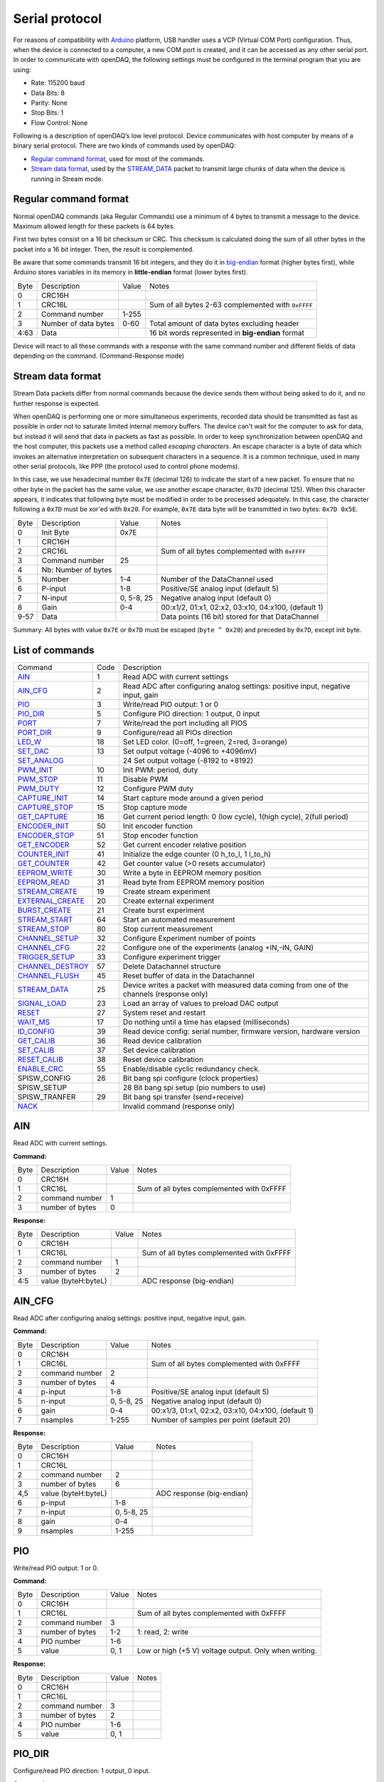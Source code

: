 
.. _`Serial protocol`:


Serial protocol
===============

For reasons of compatibility with Arduino_ platform, USB handler uses a VCP
(Virtual COM Port) configuration. Thus, when the device is connected to a
computer, a new COM port is created, and it can be accessed as any other serial
port. In order to communicate with openDAQ, the following settings must be
configured in the terminal program that you are using:

- Rate: 115200 baud
- Data Bits: 8
- Parity: None
- Stop Bits: 1
- Flow Control: None

Following is a description of openDAQ’s low level protocol. Device communicates
with host computer by means of a binary serial protocol. There are two kinds of
commands used by openDAQ:

- `Regular command format`_, used for most of the commands.
- `Stream data format`_, used by the STREAM_DATA_ packet to transmit large
  chunks of data when the device is running in Stream mode.

Regular command format
----------------------
Normal openDAQ commands (aka Regular Commands) use a minimum of 4 bytes to
transmit a message to the device. Maximum allowed length for these packets is
64 bytes.

First two bytes consist on a 16 bit checksum or CRC. This checksum is
calculated doing the sum of all other bytes in the packet into a 16 bit
integer. Then, the result is complemented.

Be aware that some commands transmit 16 bit integers, and they do it in
big-endian_ format (higher bytes first), while Arduino stores variables in its
memory in **little-endian** format (lower bytes first).

======= ======================= =========== ===========
Byte    Description             Value       Notes
------- ----------------------- ----------- -----------
0       CRC16H
1       CRC16L                              Sum of all bytes 2-63 complemented with ``0xFFFF``
2       Command number          1-255
3       Number of data bytes    0-60        Total amount of data bytes excluding header
4:63    Data                                16 bit words represented in **big-endian** format
======= ======================= =========== ===========

Device will react to all these commands with a response with the same command
number and different fields of data depending on the command. (Command-Response
mode)

Stream data format
------------------
Stream Data packets differ from normal commands because the device sends them
without being asked to do it, and no further response is expected.

When openDAQ is performing one or more simultaneous experiments, recorded data
should be transmitted as fast as possible in order not to saturate limited
internal memory buffers. The device can't wait for the computer to ask for
data, but instead it will send that data in packets as fast as possible.  In
order to keep synchronization between openDAQ and the host computer, this
packets use a method called `escaping characters`. An escape character is a
byte of data which invokes an alternative interpretation on subsequent
characters in a sequence. It is a common technique, used in many other serial
protocols, like PPP (the protocol used to control phone modems). 

In this case, we use hexadecimal number ``0x7E`` (decimal 126) to indicate
the start of a new packet. To ensure that no other byte in the packet has the
same value, we use another escape character, ``0x7D`` (decimal 125). When this
character appears, it indicates that following byte must be modified in order
to be processed adequately. In this case, the character following a ``0x7D`` must
be xor'ed with ``0x20``. For example, ``0x7E`` data byte will be transmitted in
two bytes: ``0x7D 0x5E``.

======= =================== ==============  ====================================================
Byte    Description         Value           Notes
------- ------------------- --------------  ----------------------------------------------------
0       Init Byte           0x7E
1       CRC16H
2       CRC16L                              Sum of all bytes complemented with ``0xFFFF``
3       Command number      25
4       Nb: Number of bytes
5       Number              1-4             Number of the DataChannel used
6       P-input             1-8             Positive/SE analog input (default 5)
7       N-input             0, 5-8, 25      Negative analog input (default 0)
8       Gain                0-4             00:x1/2, 01:x1, 02:x2, 03:x10, 04:x100,  (default 1)
9-57    Data                                Data points (16 bit) stored for that DataChannel
======= =================== ==============  ====================================================

Summary: All bytes with value ``0x7E`` or ``0x7D`` must be escaped (``byte ^ 0x20``)
and preceded by ``0x7D``, except init byte.


List of commands
----------------

================ ==== ================================================================================
Command          Code Description
---------------- ---- --------------------------------------------------------------------------------
AIN_             1    Read ADC with current settings
AIN_CFG_         2    Read ADC after configuring analog settings: positive input, negative input, gain
PIO_             3    Write/read PIO output: 1 or 0
PIO_DIR_         5    Configure PIO direction: 1 output, 0 input
PORT_            7    Write/read the port including all PIOS
PORT_DIR_        9    Configure/read all PIOs direction
LED_W_           18   Set LED color. (0=off, 1=green, 2=red, 3=orange)
SET_DAC_         13   Set output voltage (-4096 to +4096mV)
SET_ANALOG_		 24   Set output voltage (-8192 to +8192)
PWM_INIT_        10   Init PWM: period, duty
PWM_STOP_        11   Disable PWM
PWM_DUTY_        12   Configure PWM duty
CAPTURE_INIT_    14   Start capture mode around a given period
CAPTURE_STOP_    15   Stop capture mode
GET_CAPTURE_     16   Get current period length: 0 (low cycle), 1(high cycle), 2(full period)
ENCODER_INIT_    50   Init encoder function
ENCODER_STOP_    51   Stop encoder function
GET_ENCODER_     52   Get current encoder relative position
COUNTER_INIT_    41   Initialize the edge counter (0 h_to_l, 1 l_to_h)
GET_COUNTER_     42   Get counter value (>0 resets accumulator)
EEPROM_WRITE_    30   Write a byte in EEPROM memory position
EEPROM_READ_     31   Read byte from EEPROM memory position
STREAM_CREATE_   19   Create stream experiment
EXTERNAL_CREATE_ 20   Create external experiment
BURST_CREATE_    21   Create burst experiment
STREAM_START_    64   Start an automated measurement
STREAM_STOP_     80   Stop current measurement
CHANNEL_SETUP_   32   Configure Experiment number of points
CHANNEL_CFG_     22   Configure one of the experiments (analog +IN,-IN, GAIN)
TRIGGER_SETUP_   33   Configure experiment trigger
CHANNEL_DESTROY_ 57   Delete Datachannel structure
CHANNEL_FLUSH_   45   Reset buffer of data in the Datachannel
STREAM_DATA_     25   Device writes a packet with measured data coming from one of the channels (response only)
SIGNAL_LOAD_     23   Load an array of values to preload DAC output
RESET_           27   System reset and restart
WAIT_MS_         17   Do nothing until a time has elapsed (milliseconds)
ID_CONFIG_       39   Read device config: serial number, firmware version, hardware version
GET_CALIB_       36   Read device calibration
SET_CALIB_       37   Set device calibration
RESET_CALIB_     38   Reset device calibration
ENABLE_CRC_      55   Enable/disable cyclic redundancy check.
SPISW_CONFIG	 26   Bit bang spi configure (clock properties)
SPISW_SETUP		 28	  Bit bang spi setup (pio numbers to use)
SPISW_TRANFER	 29   Bit bang spi transfer (send+receive)
NACK_                 Invalid command (response only)
================ ==== ================================================================================


AIN
---
Read ADC with current settings.

**Command:**

======= =================== ==============  ====================================================
Byte    Description         Value           Notes
------- ------------------- --------------  ----------------------------------------------------
0       CRC16H
1       CRC16L                              Sum of all bytes complemented with 0xFFFF
2       command number      1
3       number of bytes     0
======= =================== ==============  ====================================================

**Response:**

======= =================== ==============  ====================================================
Byte    Description         Value           Notes
------- ------------------- --------------  ----------------------------------------------------
0       CRC16H
1       CRC16L                              Sum of all bytes complemented with 0xFFFF
2       command number      1
3       number of bytes     2
4:5     value (byteH:byteL)                 ADC response (big-endian)
======= =================== ==============  ====================================================

AIN_CFG
-------
Read ADC after configuring analog settings: positive input, negative input, gain.

**Command:**

======= =================== ==============  ====================================================
Byte    Description         Value           Notes
------- ------------------- --------------  ----------------------------------------------------
0       CRC16H              
1       CRC16L                              Sum of all bytes complemented with 0xFFFF
2       command number      2
3       number of bytes     4
4       p-input             1-8             Positive/SE analog input (default 5)
5       n-input             0, 5-8, 25      Negative analog input (default 0)
6       gain                0-4             00:x1/3, 01:x1, 02:x2, 03:x10, 04:x100, (default 1)
7       nsamples            1-255           Number of samples per point (default 20)
======= =================== ==============  ====================================================

**Response:**

======= =================== ==============  ====================================================
Byte    Description         Value           Notes
------- ------------------- --------------  ----------------------------------------------------
0       CRC16H
1       CRC16L
2       command number      2
3       number of bytes     6
4,5     value (byteH:byteL)                 ADC response (big-endian)
6       p-input             1-8
7       n-input             0, 5-8, 25
8       gain                0-4
9       nsamples            1-255
======= =================== ==============  ====================================================

PIO
---
Write/read PIO output: 1 or 0.

**Command:**

======= =================== ==============  ====================================================
Byte    Description         Value           Notes
------- ------------------- --------------  ----------------------------------------------------
0       CRC16H              
1       CRC16L                              Sum of all bytes complemented with 0xFFFF
2       command number      3
3       number of bytes     1-2             1: read, 2: write
4       PIO number          1-6
5       value               0, 1            Low or high (+5 V) voltage output. Only when writing.
======= =================== ==============  ====================================================

**Response:**

======= =================== ==============  ====================================================
Byte    Description         Value           Notes
------- ------------------- --------------  ----------------------------------------------------
0       CRC16H              
1       CRC16L
2       command number      3
3       number of bytes     2
4       PIO number          1-6
5       value               0, 1
======= =================== ==============  ====================================================

PIO_DIR
-------
Configure/read PIO direction: 1 output, 0 input.

**Command:**

======= =================== ==============  ====================================================
Byte    Description         Value           Notes
------- ------------------- --------------  ----------------------------------------------------
0       CRC16H              
1       CRC16L                              Sum of all bytes complemented with 0xFFFF
2       command number      5
3       number of bytes     1-2             1: read, 2: configure
4       PIO number          1-6
5       direction           0, 1            Input (0) or output (1). Only when writing.
======= =================== ==============  ====================================================

**Response:**

======= =================== ==============  ====================================================
Byte    Description         Value           Notes
------- ------------------- --------------  ----------------------------------------------------
0       CRC16H              
1       CRC16L                              Sum of all bytes complemented with 0xFFFF
2       command number      5
3       number of bytes     2
4       PIO number          1-6
5       direction           0, 1
======= =================== ==============  ====================================================

PORT
----
Write/read all PIOS in a port.

**Command:**

======= =================== ==============  ====================================================
Byte    Description         Value           Notes
------- ------------------- --------------  ----------------------------------------------------
0       CRC16H              
1       CRC16L                              Sum of all bytes complemented with 0xFFFF
2       command number      7
3       number of bytes     0-1             0: read port, 1: write port
4       value               0x00-0x3F       Output value of PIOs. Only when writing.
======= =================== ==============  ====================================================

**Response:**

======= =================== ==============  ====================================================
Byte    Description         Value           Notes
------- ------------------- --------------  ----------------------------------------------------
0       CRC16H              
1       CRC16L
2       command number      7
3       number of bytes     1
4       value               0x00-0x3F       Value of PIOs
======= =================== ==============  ====================================================

PORT_DIR
--------
Configure/read all PIOs direction.

**Command:**

======= =================== ==============  ====================================================
Byte    Description         Value           Notes
------- ------------------- --------------  ----------------------------------------------------
0       CRC16H              
1       CRC16L                              Sum of all bytes complemented with 0xFFFF
2       command number      9
3       number of bytes     0-1             0: read directions, 1: write directions
4       directions          0x00-0x3F       Direction of PIOs (0: input, 1: output). Only when writing.
======= =================== ==============  ====================================================

**Response:**

======= =================== ==============  ====================================================
Byte    Description         Value           Notes
------- ------------------- --------------  ----------------------------------------------------
0       CRC16H              
1       CRC16L
2       command number      9
3       number of bytes     1
4       directions          0x00-0x3F
======= =================== ==============  ====================================================

LED_W
-----
Set LED color (0=off, 1=green, 2=red, 3=orange).

**Command:**

======= =================== ==============  ====================================================
Byte    Description         Value           Notes
------- ------------------- --------------  ----------------------------------------------------
0       CRC16H              
1       CRC16L                              Sum of all bytes complemented with 0xFFFF
2       command number      18
3       number of bytes     1
4       LED color           0-3             0: off, 1: green, 2: red, 3: orange
======= =================== ==============  ====================================================

**Response:** Same as command.

SET_DAC
-------
Set DAC output voltage (RAW value). DAC resolution depends on device model (14 bits for openDAQ [M], 12bits for openDAQ[S]).

**Command:**

======= =================== ==============  ====================================================
Byte    Description         Value           Notes
------- ------------------- --------------  ----------------------------------------------------
0       CRC16H              
1       CRC16L                              Sum of all bytes complemented with 0xFFFF
2       command number      13
3       number of bytes     2
4,5     value               -8192 to 8191   Signed word (16 bit) value for output voltage
======= =================== ==============  ====================================================

**Response**: Same as command.

SET_ANALOG
-------
Set DAC output voltage (RAW value). DAC resolution depends on device model (14 bits for openDAQ [M], 12bits for openDAQ[S]).

**Command:**

======= =================== ==============  ====================================================
Byte    Description         Value           Notes
------- ------------------- --------------  ----------------------------------------------------
0       CRC16H              
1       CRC16L                              Sum of all bytes complemented with 0xFFFF
2       command number      24
3       number of bytes     2
4,5     value               -8192 to 8191   Signed word (16 bit) value for output voltage
======= =================== ==============  ====================================================

**Response**: Same as command.

PWM_INIT
--------
Init PWM: period, duty.

**Command:**

======= =================== ==============  ====================================================
Byte    Description         Value           Notes
------- ------------------- --------------  ----------------------------------------------------
0       CRC16H              
1       CRC16L                              Sum of all bytes complemented with 0xFFFF
2       command number      10				Starts PWM output at the given frecuency and duty cycle
3       number of bytes     4
4,5     frecuency			0:65535			Frecuency of the signal (microseconds)
6,7		duty				0:1023			High time of the signal: 0 means always low, 1023 means always high
======= =================== ==============  ====================================================

**Response**: Same as command.

PWM_STOP
--------
Disable PWM.

**Command:**

======= =================== ==============  ====================================================
Byte    Description         Value           Notes
------- ------------------- --------------  ----------------------------------------------------
0       CRC16H              
1       CRC16L                              Sum of all bytes complemented with 0xFFFF
2       command number      11				Stops PWM output
3       number of bytes     0
======= =================== ==============  ====================================================

**Response**: Same as command.

PWM_DUTY
--------
Configure PWM duty.

**Command:**

======= =================== ==============  ====================================================
Byte    Description         Value           Notes
------- ------------------- --------------  ----------------------------------------------------
0       CRC16H              
1       CRC16L                              Sum of all bytes complemented with 0xFFFF
2       command number      10				
3       number of bytes     4
4,5     duty				0:1023			High time of the signal: 0 means always low, 1023 means always high
======= =================== ==============  ====================================================

**Response**: Same as command.

SPISW_CONFIG
--------
Bit bang spi configure (clock properties).

**Command:**

======= =================== ==============  ====================================================
Byte    Description         Value           Notes
------- ------------------- --------------  ----------------------------------------------------
0       CRC16H              
1       CRC16L                              Sum of all bytes complemented with 0xFFFF
2       command number      26
3       number of bytes     2
4     	CPOL option         0:1             Clock polarity: clock pin state when inactive
5		CPHA option			0:1				Clock phase: data valid on clock leading (0) or trailing (1) edges   
======= =================== ==============  ====================================================

**Response**: Same as command.

SPISW_SETUP
--------
Bit bang spi setup (pio numbers to use).

**Command:**

======= =================== ==============  ====================================================
Byte    Description         Value           Notes
------- ------------------- --------------  ----------------------------------------------------
0       CRC16H              
1       CRC16L                              Sum of all bytes complemented with 0xFFFF
2       command number      28
3       number of bytes     0:3				0: Use default pin values (BBSCK=PIO1, BBMOSI=PIO2, BBMISO=PIO3)
4     	BBSCK pin number    1:6             Clock pin for bit bang SPI transfer
5		BBMOSI pin number 	1:6				Master out-Slave in pin for bit bang SPI transfer
6   	BBMISO pin number   1:6				Master in-Slave out pin for bit bang SPI transfer
======= =================== ==============  ====================================================

**Response**: Same as command.

SPISW_TRANSFER
--------
Bit bang spi transfer (send+receive).

**Command:**

======= =================== ==============  ====================================================
Byte    Description         Value           Notes
------- ------------------- --------------  ----------------------------------------------------
0       CRC16H              
1       CRC16L                              Sum of all bytes complemented with 0xFFFF
2       command number      29
3       number of bytes     1:64            Number of bytes to transmit via SPI (transmit or receive)
4:64    data to send		HEX				Bytes to transmit (MOSI output)
======= =================== ==============  ====================================================

**Response:**

======= =================== ==============  ====================================================
Byte    Description         Value           Notes
------- ------------------- --------------  ----------------------------------------------------
0       CRC16H              
1       CRC16L
2       command number      29
3       number of bytes     1:64
4:64    data received		HEX				Bytes received in the transmission (MISO input)
======= =================== ==============  ====================================================

CAPTURE_INIT
------------
Start capture mode around a given period.

**Command:**

======= =================== ==============  ====================================================
Byte    Description         Value           Notes
------- ------------------- --------------  ----------------------------------------------------
0       CRC16H              
1       CRC16L                              Sum of all bytes complemented with 0xFFFF
2       command number      14
3       number of bytes     2
4       period              0-65535         Aproximate period of the wave (microseconds)
======= =================== ==============  ====================================================

**Response:** Same as command.

CAPTURE_STOP
------------
Stop capture mode.

**Command:**

======= =================== ==============  ====================================================
Byte    Description         Value           Notes
------- ------------------- --------------  ----------------------------------------------------
0       CRC16H              
1       CRC16L                              Sum of all bytes complemented with 0xFFFF
2       command number      15
3       number of bytes     0
======= =================== ==============  ====================================================

**Response:** Same as command.

GET_CAPTURE
-----------
Get current period length: 0 (low cycle), 1(high cycle), 2(full period).

**Command:**

======= =================== ==============  ====================================================
Byte    Description         Value           Notes
------- ------------------- --------------  ----------------------------------------------------
0       CRC16H              
1       CRC16L                              Sum of all bytes complemented with 0xFFFF
2       command number      16
3       number of bytes     1
4       edge                0-1-2           0 Low cycle, 1 High cycle, 2 Full period
======= =================== ==============  ====================================================

**Response:**

======= =================== ==============  ====================================================
Byte    Description         Value           Notes
------- ------------------- --------------  ----------------------------------------------------
0       CRC16H              
1       CRC16L                              Sum of all bytes complemented with 0xFFFF
2       command number      14
3       number of bytes     2
4       edge                0-1-2
5       period              0:65535         Period (microseconds)
======= =================== ==============  ====================================================

ENCODER_INIT
------------
Init encoder function.

**Command:**

======= =================== ==============  ====================================================
Byte    Description         Value           Notes
------- ------------------- --------------  ----------------------------------------------------
0       CRC16H              
1       CRC16L                              Sum of all bytes complemented with 0xFFFF
2       command number      50
3       number of bytes     1
4       resolution          0:255           Max. number of ticks per round
======= =================== ==============  ====================================================

**Response:** Same as command.

ENCODER_STOP
------------
Stop encoder function.

**Command:**

======= =================== ==============  ====================================================
Byte    Description         Value           Notes
------- ------------------- --------------  ----------------------------------------------------
0       CRC16H              
1       CRC16L                              Sum of all bytes complemented with 0xFFFF
2       command number      51
3       number of bytes     0
======= =================== ==============  ====================================================

**Response:** Same as command.

GET_ENCODER
-----------
Get current encoder relative position.

**Command:**

======= =================== ==============  ====================================================
Byte    Description         Value           Notes
------- ------------------- --------------  ----------------------------------------------------
0       CRC16H              
1       CRC16L                              Sum of all bytes complemented with 0xFFFF
2       command number      52
3       number of bytes     0
======= =================== ==============  ====================================================

**Response:**

======= =================== ==============  ====================================================
Byte    Description         Value           Notes
------- ------------------- --------------  ----------------------------------------------------
0       CRC16H              
1       CRC16L                              Sum of all bytes complemented with 0xFFFF
2       command number      52
3       number of bytes     2
4		position			0:65535			Actual encoder value (must be<resolution)
======= =================== ==============  ====================================================

COUNTER_INIT
------------
Initialize the edge counter (0 h_to_l, 1 l_to_h).

**Command:**

======= =================== ==============  ====================================================
Byte    Description         Value           Notes
------- ------------------- --------------  ----------------------------------------------------
0       CRC16H              
1       CRC16L                              Sum of all bytes complemented with 0xFFFF
2       command number      41
3       number of bytes     1
4       edge                0-1             Which edge increments the count (1 L_to_H, 0 H_to_L)
======= =================== ==============  ====================================================

**Response:** Same as command.

GET_COUNTER
-----------
Get counter value (>0 resets accumulator).

**Command:**

======= =================== ==============  ====================================================
Byte    Description         Value           Notes
------- ------------------- --------------  ----------------------------------------------------
0       CRC16H              
1       CRC16L                              Sum of all bytes complemented with 0xFFFF
2       command number      42
3       number of bytes     1
4       reset count         0:1             1 reset accumulator
======= =================== ==============  ====================================================

**Response:**

======= =================== ==============  ====================================================
Byte    Description         Value           Notes
------- ------------------- --------------  ----------------------------------------------------
0       CRC16H              
1       CRC16L                              Sum of all bytes complemented with 0xFFFF
2       command number      42
3       number of bytes     2
4       count               0:65535         Number of edges actually detected
======= =================== ==============  ====================================================

EEPROM_WRITE
------------
Write a byte in EEPROM memory position.

**Command:**

======= =================== ==============  ====================================================
Byte    Description         Value           Notes
------- ------------------- --------------  ----------------------------------------------------
0       CRC16H              
1       CRC16L                              Sum of all bytes complemented with 0xFFFF
2       command number      30
3       number of bytes     2
4       address             16:2000         Address of byte to write
5       data byte
======= =================== ==============  ====================================================

**Response:** Same as command.

EEPROM_READ
-----------
Read byte from EEPROM memory position.

**Command:**

======= =================== ==============  ====================================================
Byte    Description         Value           Notes
------- ------------------- --------------  ----------------------------------------------------
0       CRC16H              
1       CRC16L                              Sum of all bytes complemented with 0xFFFF
2       command number      31
3       number of bytes     1
4       address             16:2000         Address of byte to be read
======= =================== ==============  ====================================================

**Response:**

======= =================== ==============  ====================================================
Byte    Description         Value           Notes
------- ------------------- --------------  ----------------------------------------------------
0       CRC16H              
1       CRC16L
2       command number      31
3       number of bytes     2
4       address             16:2000         Address of byte
5       data byte                           Value of byte
======= =================== ==============  ====================================================

STREAM_CREATE
-------------
Create stream experiment.

**Command:**

======= =================== ==============  ====================================================
Byte    Description         Value           Notes
------- ------------------- --------------  ----------------------------------------------------
0       CRC16H              
1       CRC16L                              Sum of all bytes complemented with 0xFFFF
2       command number      19
3       number of bytes     3
4       number              1:4             Number of DataChannel to assign
5:6     period	            1:65536         Period
======= =================== ==============  ====================================================

**Response:** Same as command.

EXTERNAL_CREATE
---------------
Create external experiment.

**Command:**

======= =================== ==============  ====================================================
Byte    Description         Value           Notes
------- ------------------- --------------  ----------------------------------------------------
0       CRC16H              
1       CRC16L                              Sum of all bytes complemented with 0xFFFF
2       command number      20
3       number of bytes     2
4       number              1:4             Number of DataChannel to assign
5       edge                0-1
======= =================== ==============  ====================================================

**Response:** Same as command.

BURST_CREATE
------------
Create burst experiment.

**Command:**

======= =================== ==============  ====================================================
Byte    Description         Value           Notes
------- ------------------- --------------  ----------------------------------------------------
0       CRC16H              
1       CRC16L                              Sum of all bytes complemented with 0xFFFF
2       command number      21				
3       number of bytes     2
4,5     period				100:65535		Period (microseconds)
======= =================== ==============  ====================================================

**Response**: Same as command.

STREAM_START
------------
Start an automated measurement.

**Command:**

======= =================== ==============  ====================================================
Byte    Description         Value           Notes
------- ------------------- --------------  ----------------------------------------------------
0       CRC16H              
1       CRC16L                              Sum of all bytes complemented with 0xFFFF
2       command number      64
3       number of bytes     0
======= =================== ==============  ====================================================

**Response:** Same as command.

STREAM_STOP
-----------
Stop current measurement.

**Command:**

======= =================== ==============  ====================================================
Byte    Description         Value           Notes
------- ------------------- --------------  ----------------------------------------------------
0       CRC16H              
1       CRC16L                              Sum of all bytes complemented with 0xFFFF
2       command number      80
3       number of bytes     0
======= =================== ==============  ====================================================

**Response:** Same as command.

CHANNEL_SETUP
-------------
Configure Experiment number of points.

**Command:**

======= =================== ==============  ====================================================
Byte    Description         Value           Notes
------- ------------------- --------------  ----------------------------------------------------
0       CRC16H              
1       CRC16L                              Sum of all bytes complemented with 0xFFFF
2       command number      32
3       number of bytes     4
4       number              1:4             Number of DataChannel to assign
5:6     total of points     0:65536         0 indicates continuous acquisition
7       repetition mode     0:1             0:continuous, 1:run once
======= =================== ==============  ====================================================

**Response:** Same as command.

CHANNEL_CFG
-----------
Configure one of the experiments (analog +IN,-IN, GAIN).

**Command:**

======= =================== ==============  ====================================================
Byte    Description         Value           Notes
------- ------------------- --------------  ----------------------------------------------------
0       CRC16H              
1       CRC16L                              Sum of all bytes complemented with 0xFFFF
2       command number      22
3       number of bytes     5
4       number              1:4             Number of DataChannel to assign
5       mode                0:5             ANALOG_INPUT 0, ANALOG_OUTPUT 1, DIGITAL_INPUT 2, DIGITAL_OUTPUT 3, COUNTER_INPUT 4, CAPTURE_INPUT 5
6       p-input             1:8             Positive/SE analog input (default 5)
7       n-input             0, 25, 5:8      Negative analog input (default 0)
8       gain	            0:4             00:x1/3, 01:x1, 02:x2, 03:x10, 04:x100, (default 1)
9       number of samples   1:255           Number of samples per point
======= =================== ==============  ====================================================

**Response:**

======= =================== ==============  ====================================================
Byte    Description         Value           Notes
------- ------------------- --------------  ----------------------------------------------------
0       CRC16H              
1       CRC16L                              Sum of all bytes complemented with 0xFFFF
2       command number      22
3       number of bytes     5
4       number              1:4             
5       mode                1:5             
6       p-input             1:8             
7       n-input             0, 25, 5:8      
8       gain	            0:3, 8          
9       number of samples   1:255           
======= =================== ==============  ====================================================

TRIGGER_SETUP
-------------
Configure experiment trigger.

**Command:**

======= =================== ==============  ====================================================
Byte    Description         Value           Notes
------- ------------------- --------------  ----------------------------------------------------
0       CRC16H              
1       CRC16L                              Sum of all bytes complemented with 0xFFFF
2       command number      33
3       number of bytes     4
4       number              1:4             Number of DataChannel to assign
5       trigger mode        1:5             SW_TRG 0-->Software trigger (run on start) DIN1_TRG 1-->Digital triggers, DIN2_TRG 2, DIN3_TRG 3, DIN4_TRG 4, DIN5_TRG 5, DIN6_TRG 6, ABIG_TRG 10-->Analog triggers (use current channel configuration: chp, chm, gain), ASML_TRG 20
6       trigger value       1:65535
======= =================== ==============  ====================================================

**Response:** Same as command.

CHANNEL_DESTROY
---------------
Delete Datachannel structure.

**Command:**

======= =================== ==============  ====================================================
Byte    Description         Value           Notes
------- ------------------- --------------  ----------------------------------------------------
0       CRC16H              
1       CRC16L                              
2       command number      57
3       number of bytes    	1
4		number				0:4				Number of DataChannel to clear (0=reset all DataChannels)
======= =================== ==============  ====================================================

**Response:** 

======= =================== ==============  ====================================================
Byte    Description         Value           Notes
------- ------------------- --------------  ----------------------------------------------------
0       CRC16H              
1       CRC16L                              
2       command number      57
3       number of bytes    	3
4		number				0:4
======= =================== ==============  ====================================================

CHANNEL_FLUSH
-------------
Reset buffer of data in the Datachannel.

**Command:**

======= =================== ==============  ====================================================
Byte    Description         Value           Notes
------- ------------------- --------------  ----------------------------------------------------
0       CRC16H              
1       CRC16L                              Sum of all bytes complemented with 0xFFFF
2       command number      45				Flush channel (empty all the buffers and reinitiale)
3       number of bytes     1
4       number				0:4				Number of DataChannel to flush(0 =reset all DataChannel)
======= =================== ==============  ====================================================

**Response**: Same as command.

STREAM_DATA
-----------
See `Stream data format`_.

SIGNAL_LOAD
-----------
Load an array of values to preload DAC output.

**Command:**

======= =================== ==============  ====================================================
Byte    Description         Value           Notes
------- ------------------- --------------  ----------------------------------------------------
0       CRC16H              
1       CRC16L                              Sum of all bytes complemented with 0xFFFF
2       command number      23
3       number of bytes     2
4,5     number of data		1:400
6,N		data points		
======= =================== ==============  ====================================================

**Response:**

======= =================== ==============  ====================================================
Byte    Description         Value           Notes
------- ------------------- --------------  ----------------------------------------------------
0       CRC16H              
1       CRC16L                              Sum of all bytes complemented with 0xFFFF
2       command number      23
3       number of bytes     5
4,5		number of data		1:400
======= =================== ==============  ====================================================

RESET
-----
System reset and restart.

**Command:**

======= =================== ==============  ====================================================
Byte    Description         Value           Notes
------- ------------------- --------------  ----------------------------------------------------
0       CRC16H              
1       CRC16L                              
2       command number      27
3       number of bytes    	0
======= =================== ==============  ====================================================

**Response:** Same as command.

WAIT_MS
-------
Do nothing until a time has elapsed (milliseconds).

**Command:**

======= =================== ==============  ====================================================
Byte    Description         Value           Notes
------- ------------------- --------------  ----------------------------------------------------
0       CRC16H              
1       CRC16L                              
2       command number      17
3       number of bytes    	2
4,5		time				0:65535			Period of time to wait without doing anything (miliseconds)
======= =================== ==============  ====================================================

**Response:** Same as command.

ID_CONFIG
---------
Read device config: serial number, firmware version, hardware version.

**Command:**

======= =================== ==============  ====================================================
Byte    Description         Value           Notes
------- ------------------- --------------  ----------------------------------------------------
0       CRC16H              
1       CRC16L                              
2       command number      39
3       number of bytes    	0
======= =================== ==============  ====================================================

**Response:** 

======= =================== ==============  ====================================================
Byte    Description         Value           Notes
------- ------------------- --------------  ----------------------------------------------------
0       CRC16H              
1       CRC16L                              
2       command number      39
3       number of bytes    	4
4		hardware version	0:255
5		firmware version	0:255
6:9		Device serial #		0:65535
======= =================== ==============  ====================================================

GET_CALIB
---------
Read device calibration.

**Command:**

======= =================== ==============  ====================================================
Byte    Description         Value           Notes
------- ------------------- --------------  ----------------------------------------------------
0       CRC16H              
1       CRC16L                              
2       command number      36
3       number of bytes    	1
4		gain channel		0:4				00:x1/2, 01:x1, 02:x2, 03:x10, 04:x100, (default 1)
======= =================== ==============  ====================================================

**Response:** 

======= =================== ==============  ====================================================
Byte    Description         Value           Notes
------- ------------------- --------------  ----------------------------------------------------
0       CRC16H              
1       CRC16L                              
2       command number      36
3       number of bytes    	5
4		gain channel		0:4
5,6     slope				0:65535 		Gain multiplied by 100000 (m=Slope/100000, 0 to 0.65)
7,8		offset				-32768:32768	Offset raw value
======= =================== ==============  ====================================================

SET_CALIB
--------
Set device calibration.

**Command:**

======= =================== ==============  ====================================================
Byte    Description         Value           Notes
------- ------------------- --------------  ----------------------------------------------------
0       CRC16H              
1       CRC16L                              
2       command number      37
3       number of bytes    	5
4		gain channel		0:4 			00:x1/2, 01:x1, 02:x2, 03:x10, 04:x100, (default 1)
5,6     slope				0:65535 		Gain multiplied by 100000 (m=Slope/100000, 0 to 0.65)
7,8		offset				-32768:32768	Offset raw value
======= =================== ==============  ====================================================

**Response:** Same as command.

RESET_CALIB
-----------
Reset device calibration.

**Command:**

======= =================== ==============  ====================================================
Byte    Description         Value           Notes
------- ------------------- --------------  ----------------------------------------------------
0       CRC16H              
1       CRC16L                              
2       command number      38
3       number of bytes    	1
4		gain channel		0:4				00:x1/2, 01:x1, 02:x2, 03:x10, 04:x100, (default 1)
======= =================== ==============  ====================================================

**Response:** 

======= =================== ==============  ====================================================
Byte    Description         Value           Notes
------- ------------------- --------------  ----------------------------------------------------
0       CRC16H              
1       CRC16L                              
2       command number      38
3       number of bytes    	5
4		gain channel		0:4
5,6     slope				0:65535 		Gain multiplied by 100000 (m=Slope/100000, 0 to 0.65)
7,8		offset				-32768:32768	Offset raw value
======= =================== ==============  ====================================================

ENABLE_CRC
----------
Enable/disable cyclic redundancy check.

**Command:**

======= =================== ==============  ====================================================
Byte    Description         Value           Notes
------- ------------------- --------------  ----------------------------------------------------
0       CRC16H              
1       CRC16L                              Sum of all bytes complemented with 0xFFFF
2       command number      55				Enables CRC16 validation for commands received in openDAQ
3       number of bytes     1
4      	CRC active			0:1				0: disabled 1: enabled
======= =================== ==============  ====================================================

**Response**: Same as command.

NACK
----
Invalid command (response only).

**Response:** 

======= =================== ==============  ====================================================
Byte    Description         Value           Notes
------- ------------------- --------------  ----------------------------------------------------
0       CRC16H              
1       CRC16L                              
2       command number      160
3       number of bytes    	0
======= =================== ==============  ====================================================


.. _Arduino: http://www.arduino.cc
.. _big-endian: http://en.wikipedia.org/wiki/Endianness
